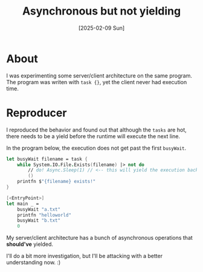 #+title: Asynchronous but not yielding
#+categories: programming
#+date: [2025-02-09 Sun]

* About

I was experimenting some server/client architecture on the same program. The
program was writen with ~task {}~, yet the client never had execution time.

* Reproducer

I reproduced the behavior and found out that although the ~tasks~ are hot, there
needs to be a yield before the runtime will execute the next line.

In the program below, the execution does not get past the first ~busyWait~.

#+begin_src fsharp
  let busyWait filename = task {
      while System.IO.File.Exists(filename) |> not do
          // do! Async.Sleep(1) // <-- this will yield the execution back to ~main~.
          ()
      printfn $"{filename} exists!"
  }

  [<EntryPoint>]
  let main _ =
      busyWait "a.txt"
      printfn "helloworld"
      busyWait "b.txt"
      0
#+end_src

My server/client architecture has a bunch of asynchronous operations that
*should've* yielded.

I'll do a bit more investigation, but I'll be attacking with a better
understanding now. :)
